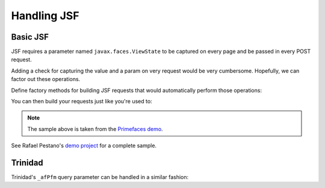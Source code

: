 ############
Handling JSF
############

Basic JSF
=========

JSF requires a parameter named ``javax.faces.ViewState`` to be captured on every page and be passed in every POST request.

Adding a check for capturing the value and a param on very request would be very cumbersome.
Hopefully, we can factor out these operations.

Define factory methods for building JSF requests that would automatically perform those operations:

.. includecode:: code/HandlingJsfSample.scala#factory-methods

You can then build your requests just like you're used to:

.. includecode:: code/HandlingJsfSample.scala#example-scenario

.. note:: The sample above is taken from the `Primefaces demo <http://www.primefaces.org/showcase-labs>`_.

See Rafael Pestano's `demo project <https://github.com/rmpestano/gatling-jsf-demo>`_ for a complete sample.

Trinidad
========

Trinidad's ``_afPfm`` query parameter can be handled in a similar fashion:

.. includecode:: code/HandlingJsfSample.scala#trinidad

